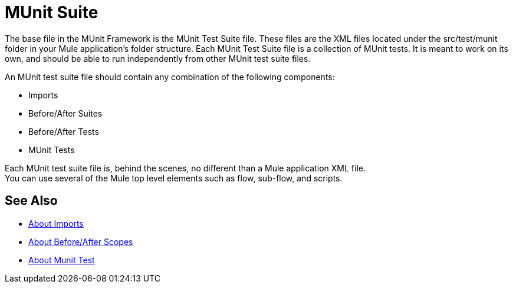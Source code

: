 = MUnit Suite
:version-info: 2.0 and later
:keywords: munit, testing, unit testing

The base file in the MUnit Framework is the MUnit Test Suite file. These files are the XML files located under the src/test/munit folder in your Mule application's folder structure. Each MUnit Test Suite file is a collection of MUnit tests. It is meant to work on its own, and should be able to run independently from other MUnit test suite files.

An MUnit test suite file should contain any combination of the following components:

* Imports
* Before/After Suites
* Before/After Tests
* MUnit Tests

Each MUnit test suite file is, behind the scenes, no different than a Mule application XML file. +
You can use several of the Mule top level elements such as flow, sub-flow, and scripts.


== See Also

* link:/munit/v/2.0/imports-concept[About Imports]
* link:/munit/v/2.0/before-after-scopes-concept[About Before/After Scopes]
* link:/munit/v/2.0/munit-test-concept[About Munit Test]
